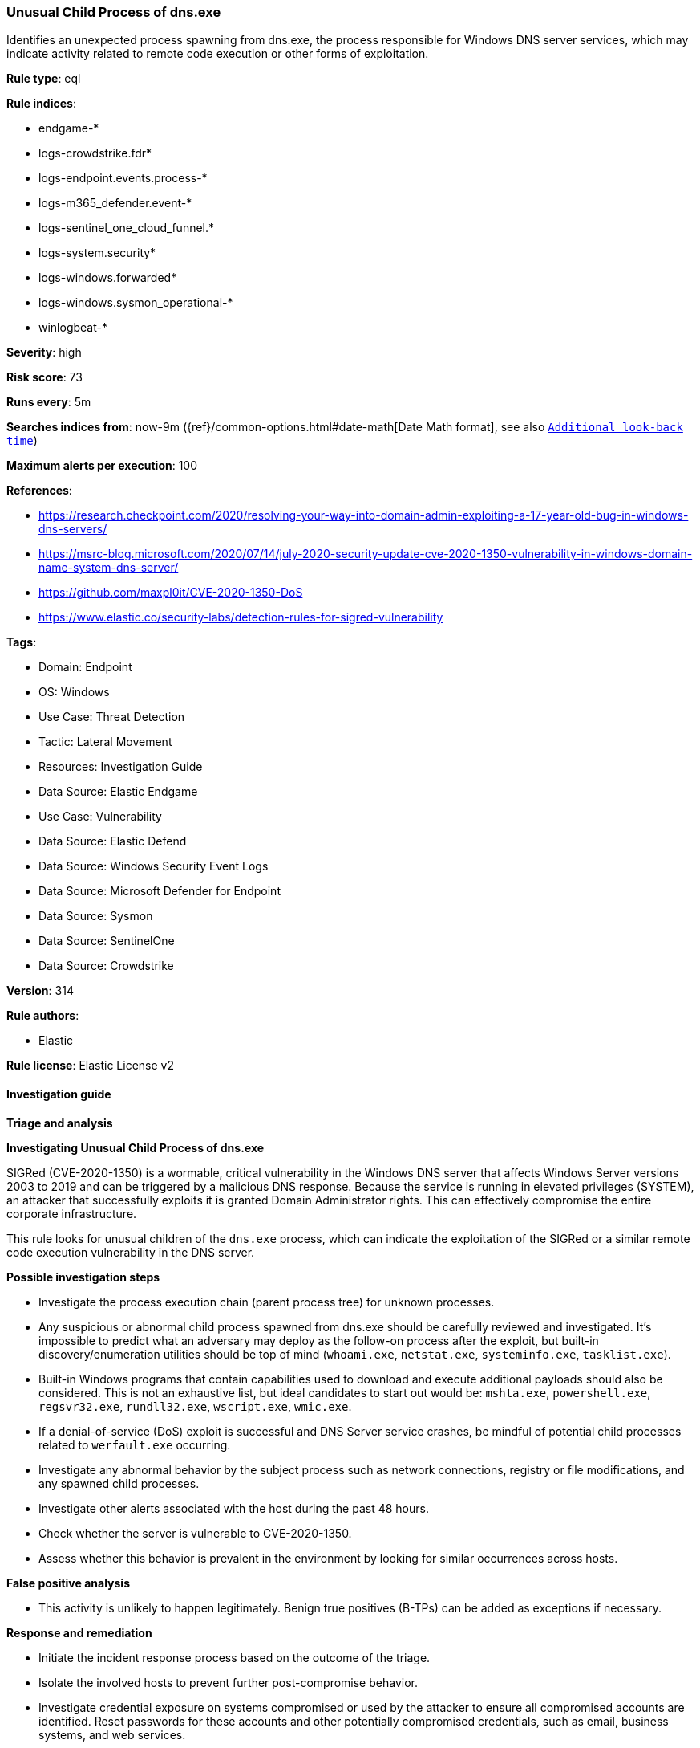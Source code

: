 [[prebuilt-rule-8-16-9-unusual-child-process-of-dns-exe]]
=== Unusual Child Process of dns.exe

Identifies an unexpected process spawning from dns.exe, the process responsible for Windows DNS server services, which may indicate activity related to remote code execution or other forms of exploitation.

*Rule type*: eql

*Rule indices*: 

* endgame-*
* logs-crowdstrike.fdr*
* logs-endpoint.events.process-*
* logs-m365_defender.event-*
* logs-sentinel_one_cloud_funnel.*
* logs-system.security*
* logs-windows.forwarded*
* logs-windows.sysmon_operational-*
* winlogbeat-*

*Severity*: high

*Risk score*: 73

*Runs every*: 5m

*Searches indices from*: now-9m ({ref}/common-options.html#date-math[Date Math format], see also <<rule-schedule, `Additional look-back time`>>)

*Maximum alerts per execution*: 100

*References*: 

* https://research.checkpoint.com/2020/resolving-your-way-into-domain-admin-exploiting-a-17-year-old-bug-in-windows-dns-servers/
* https://msrc-blog.microsoft.com/2020/07/14/july-2020-security-update-cve-2020-1350-vulnerability-in-windows-domain-name-system-dns-server/
* https://github.com/maxpl0it/CVE-2020-1350-DoS
* https://www.elastic.co/security-labs/detection-rules-for-sigred-vulnerability

*Tags*: 

* Domain: Endpoint
* OS: Windows
* Use Case: Threat Detection
* Tactic: Lateral Movement
* Resources: Investigation Guide
* Data Source: Elastic Endgame
* Use Case: Vulnerability
* Data Source: Elastic Defend
* Data Source: Windows Security Event Logs
* Data Source: Microsoft Defender for Endpoint
* Data Source: Sysmon
* Data Source: SentinelOne
* Data Source: Crowdstrike

*Version*: 314

*Rule authors*: 

* Elastic

*Rule license*: Elastic License v2


==== Investigation guide



*Triage and analysis*



*Investigating Unusual Child Process of dns.exe*


SIGRed (CVE-2020-1350) is a wormable, critical vulnerability in the Windows DNS server that affects Windows Server versions 2003 to 2019 and can be triggered by a malicious DNS response. Because the service is running in elevated privileges (SYSTEM), an attacker that successfully exploits it is granted Domain Administrator rights. This can effectively compromise the entire corporate infrastructure.

This rule looks for unusual children of the `dns.exe` process, which can indicate the exploitation of the SIGRed or a similar remote code execution vulnerability in the DNS server.


*Possible investigation steps*


- Investigate the process execution chain (parent process tree) for unknown processes.
  - Any suspicious or abnormal child process spawned from dns.exe should be carefully reviewed and investigated. It's impossible to predict what an adversary may deploy as the follow-on process after the exploit, but built-in discovery/enumeration utilities should be top of mind (`whoami.exe`, `netstat.exe`, `systeminfo.exe`, `tasklist.exe`).
  - Built-in Windows programs that contain capabilities used to download and execute additional payloads should also be considered. This is not an exhaustive list, but ideal candidates to start out would be: `mshta.exe`, `powershell.exe`, `regsvr32.exe`, `rundll32.exe`, `wscript.exe`, `wmic.exe`.
  - If a denial-of-service (DoS) exploit is successful and DNS Server service crashes, be mindful of potential child processes related to `werfault.exe` occurring.
- Investigate any abnormal behavior by the subject process such as network connections, registry or file modifications, and any spawned child processes.
- Investigate other alerts associated with the host during the past 48 hours.
- Check whether the server is vulnerable to CVE-2020-1350.
- Assess whether this behavior is prevalent in the environment by looking for similar occurrences across hosts.


*False positive analysis*


- This activity is unlikely to happen legitimately. Benign true positives (B-TPs) can be added as exceptions if necessary.


*Response and remediation*


- Initiate the incident response process based on the outcome of the triage.
- Isolate the involved hosts to prevent further post-compromise behavior.
- Investigate credential exposure on systems compromised or used by the attacker to ensure all compromised accounts are identified. Reset passwords for these accounts and other potentially compromised credentials, such as email, business systems, and web services.
- Reimage the host operating system or restore the compromised server to a clean state.
- Install the latest patches on systems that run Microsoft DNS Server.
- Consider the implementation of a patch management system, such as the Windows Server Update Services (WSUS).
- Run a full antimalware scan. This may reveal additional artifacts left in the system, persistence mechanisms, and malware components.
- Determine the initial vector abused by the attacker and take action to prevent reinfection through the same vector.
- Review the privileges assigned to the user to ensure that the least privilege principle is being followed.
- Using the incident response data, update logging and audit policies to improve the mean time to detect (MTTD) and the mean time to respond (MTTR).


==== Rule query


[source, js]
----------------------------------
process where host.os.type == "windows" and event.type == "start" and process.parent.name : "dns.exe" and
  not process.name : "conhost.exe"

----------------------------------

*Framework*: MITRE ATT&CK^TM^

* Tactic:
** Name: Lateral Movement
** ID: TA0008
** Reference URL: https://attack.mitre.org/tactics/TA0008/
* Technique:
** Name: Exploitation of Remote Services
** ID: T1210
** Reference URL: https://attack.mitre.org/techniques/T1210/
